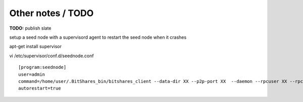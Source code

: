 
Other notes / TODO
==================

**TODO:** publish slate



setup a seed node with a supervisord agent to restart the seed node when it crashes

apt-get install supervisor

vi /etc/supervisor/conf.d/seednode.conf

::

    [program:seednode]
    user=admin
    command=/home/user/.BitShares_bin/bitshares_client --data-dir XX --p2p-port XX  --daemon --rpcuser XX --rpcpassword XX --rpcport 0 --httpport 5678 --max-connections 400
    autorestart=true



